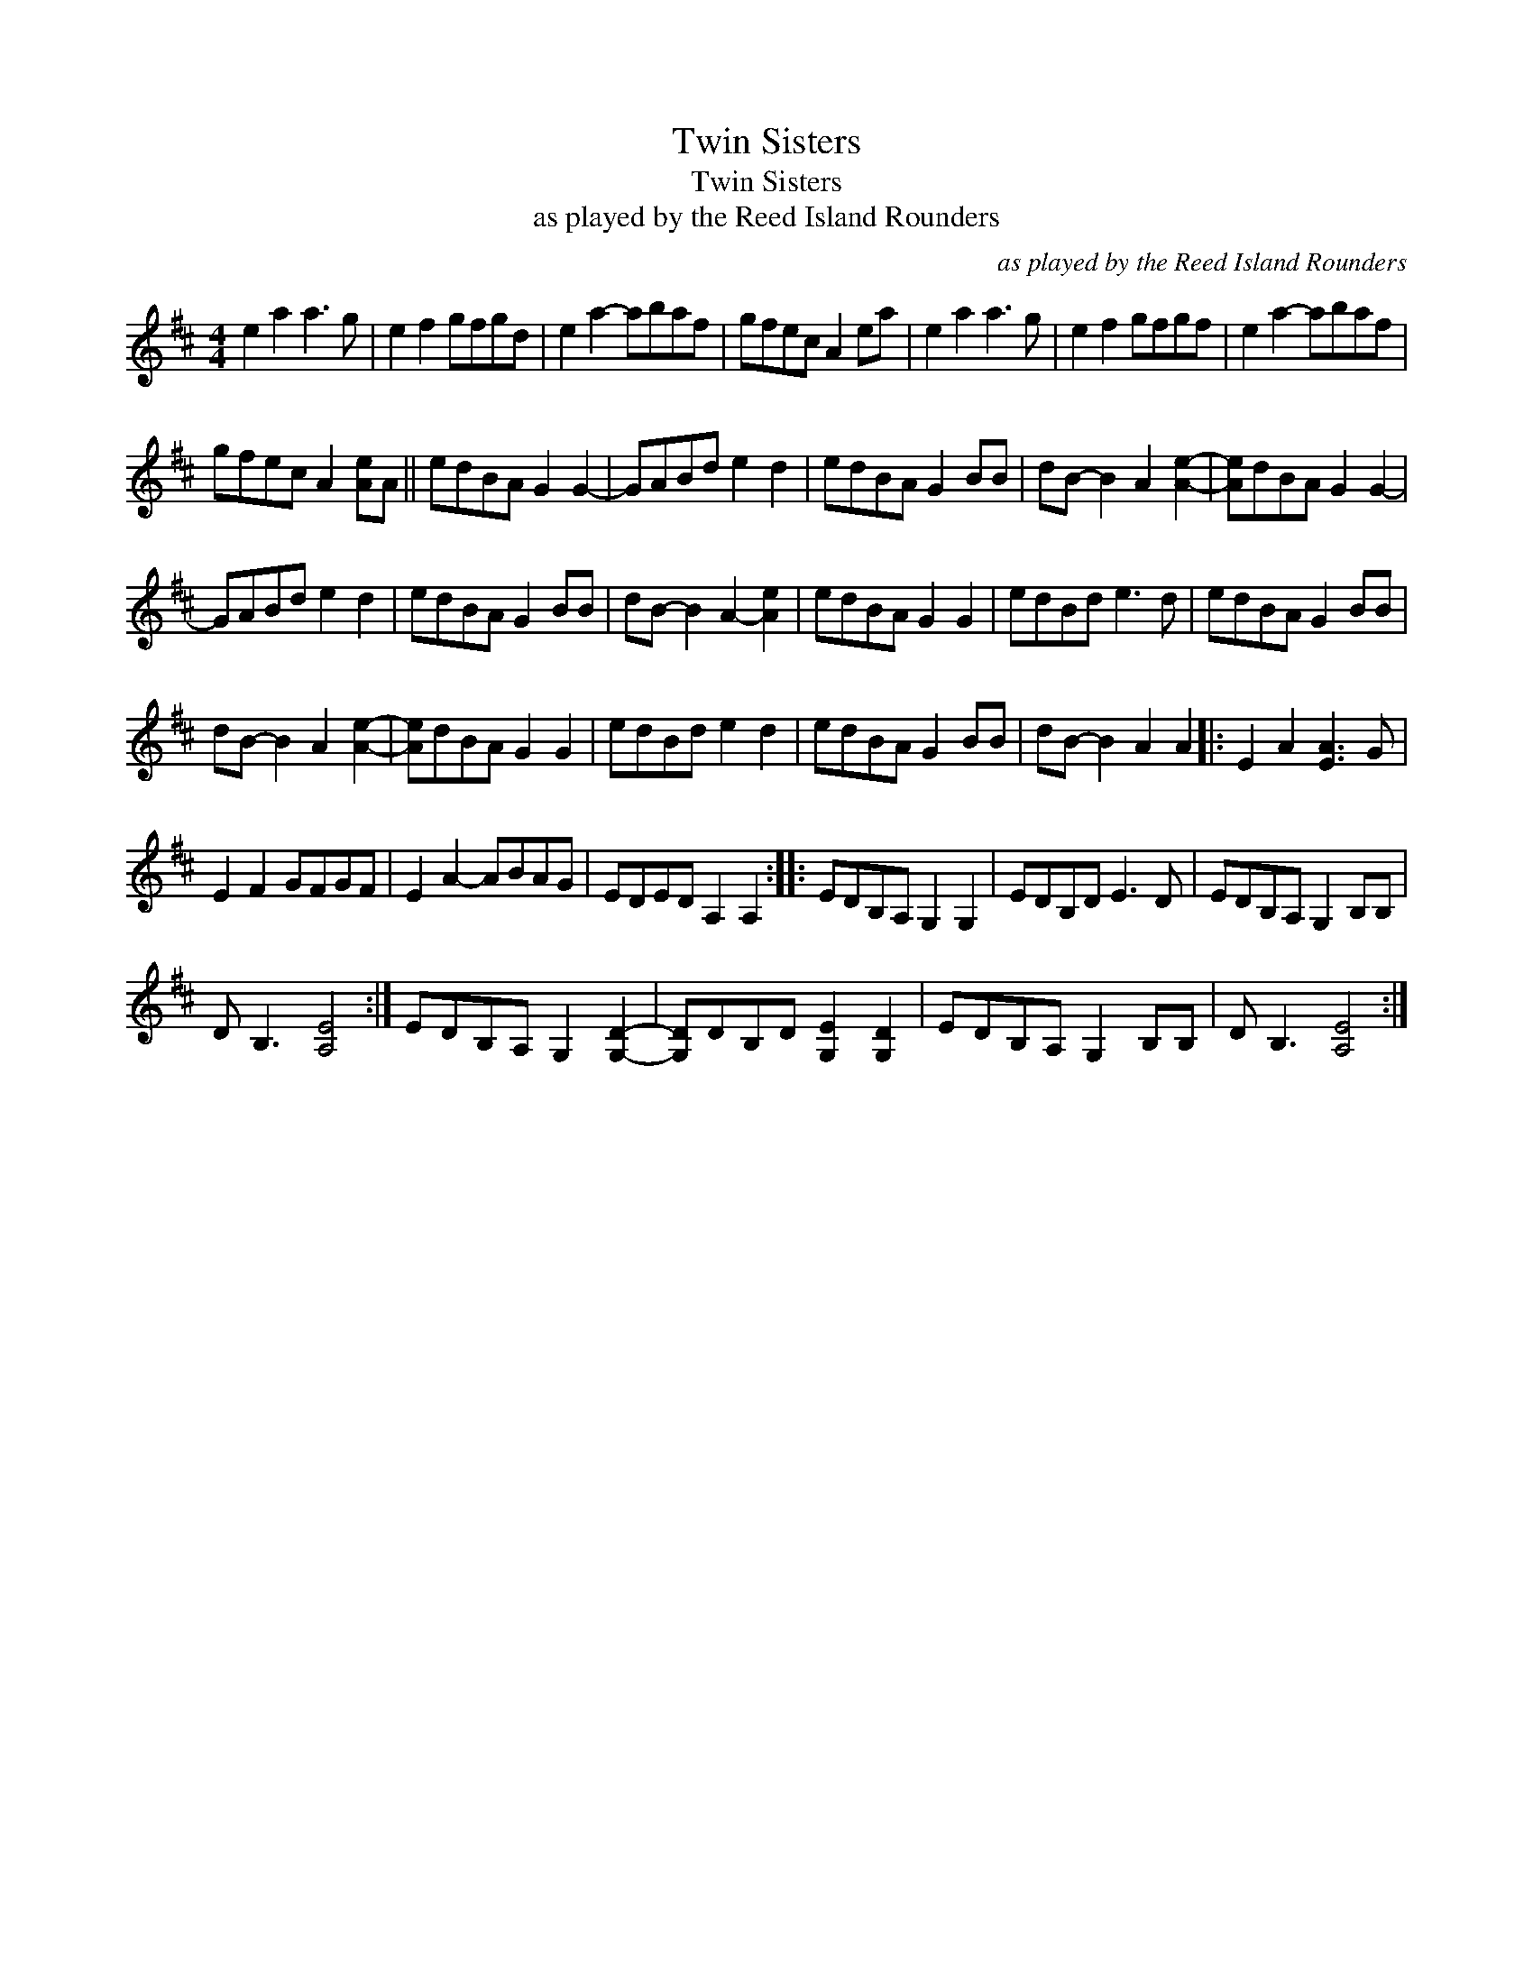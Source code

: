 X:1
T:Twin Sisters
T:Twin Sisters
T:as played by the Reed Island Rounders
C:as played by the Reed Island Rounders
L:1/8
M:4/4
K:D
V:1 treble 
V:1
 e2 a2 a3 g | e2 f2 gfgd | e2 a2- abaf | gfec A2 ea | e2 a2 a3 g | e2 f2 gfgf | e2 a2- abaf | %7
 gfec A2 [Ae]A || edBA G2 G2- | GABd e2 d2 | edBA G2 BB | dB- B2 A2 [Ae]2- | [Ae]dBA G2 G2- | %13
 GABd e2 d2 | edBA G2 BB | dB- B2 A2- [Ae]2 | edBA G2 G2 | edBd e3 d | edBA G2 BB | %19
 dB- B2 A2 [Ae]2- | [Ae]dBA G2 G2 | edBd e2 d2 | edBA G2 BB | dB- B2 A2 A2 |: E2 A2 [EA]3 G | %25
 E2 F2 GFGF | E2 A2- ABAG | EDED A,2 A,2 :: EDB,A, G,2 G,2 | EDB,D E3 D | EDB,A, G,2 B,B, | %31
 D B,3 [A,E]4 :| EDB,A, G,2 [G,D]2- | [G,D]DB,D [G,E]2 [G,D]2 | EDB,A, G,2 B,B, | D B,3 [A,E]4 :| %36

